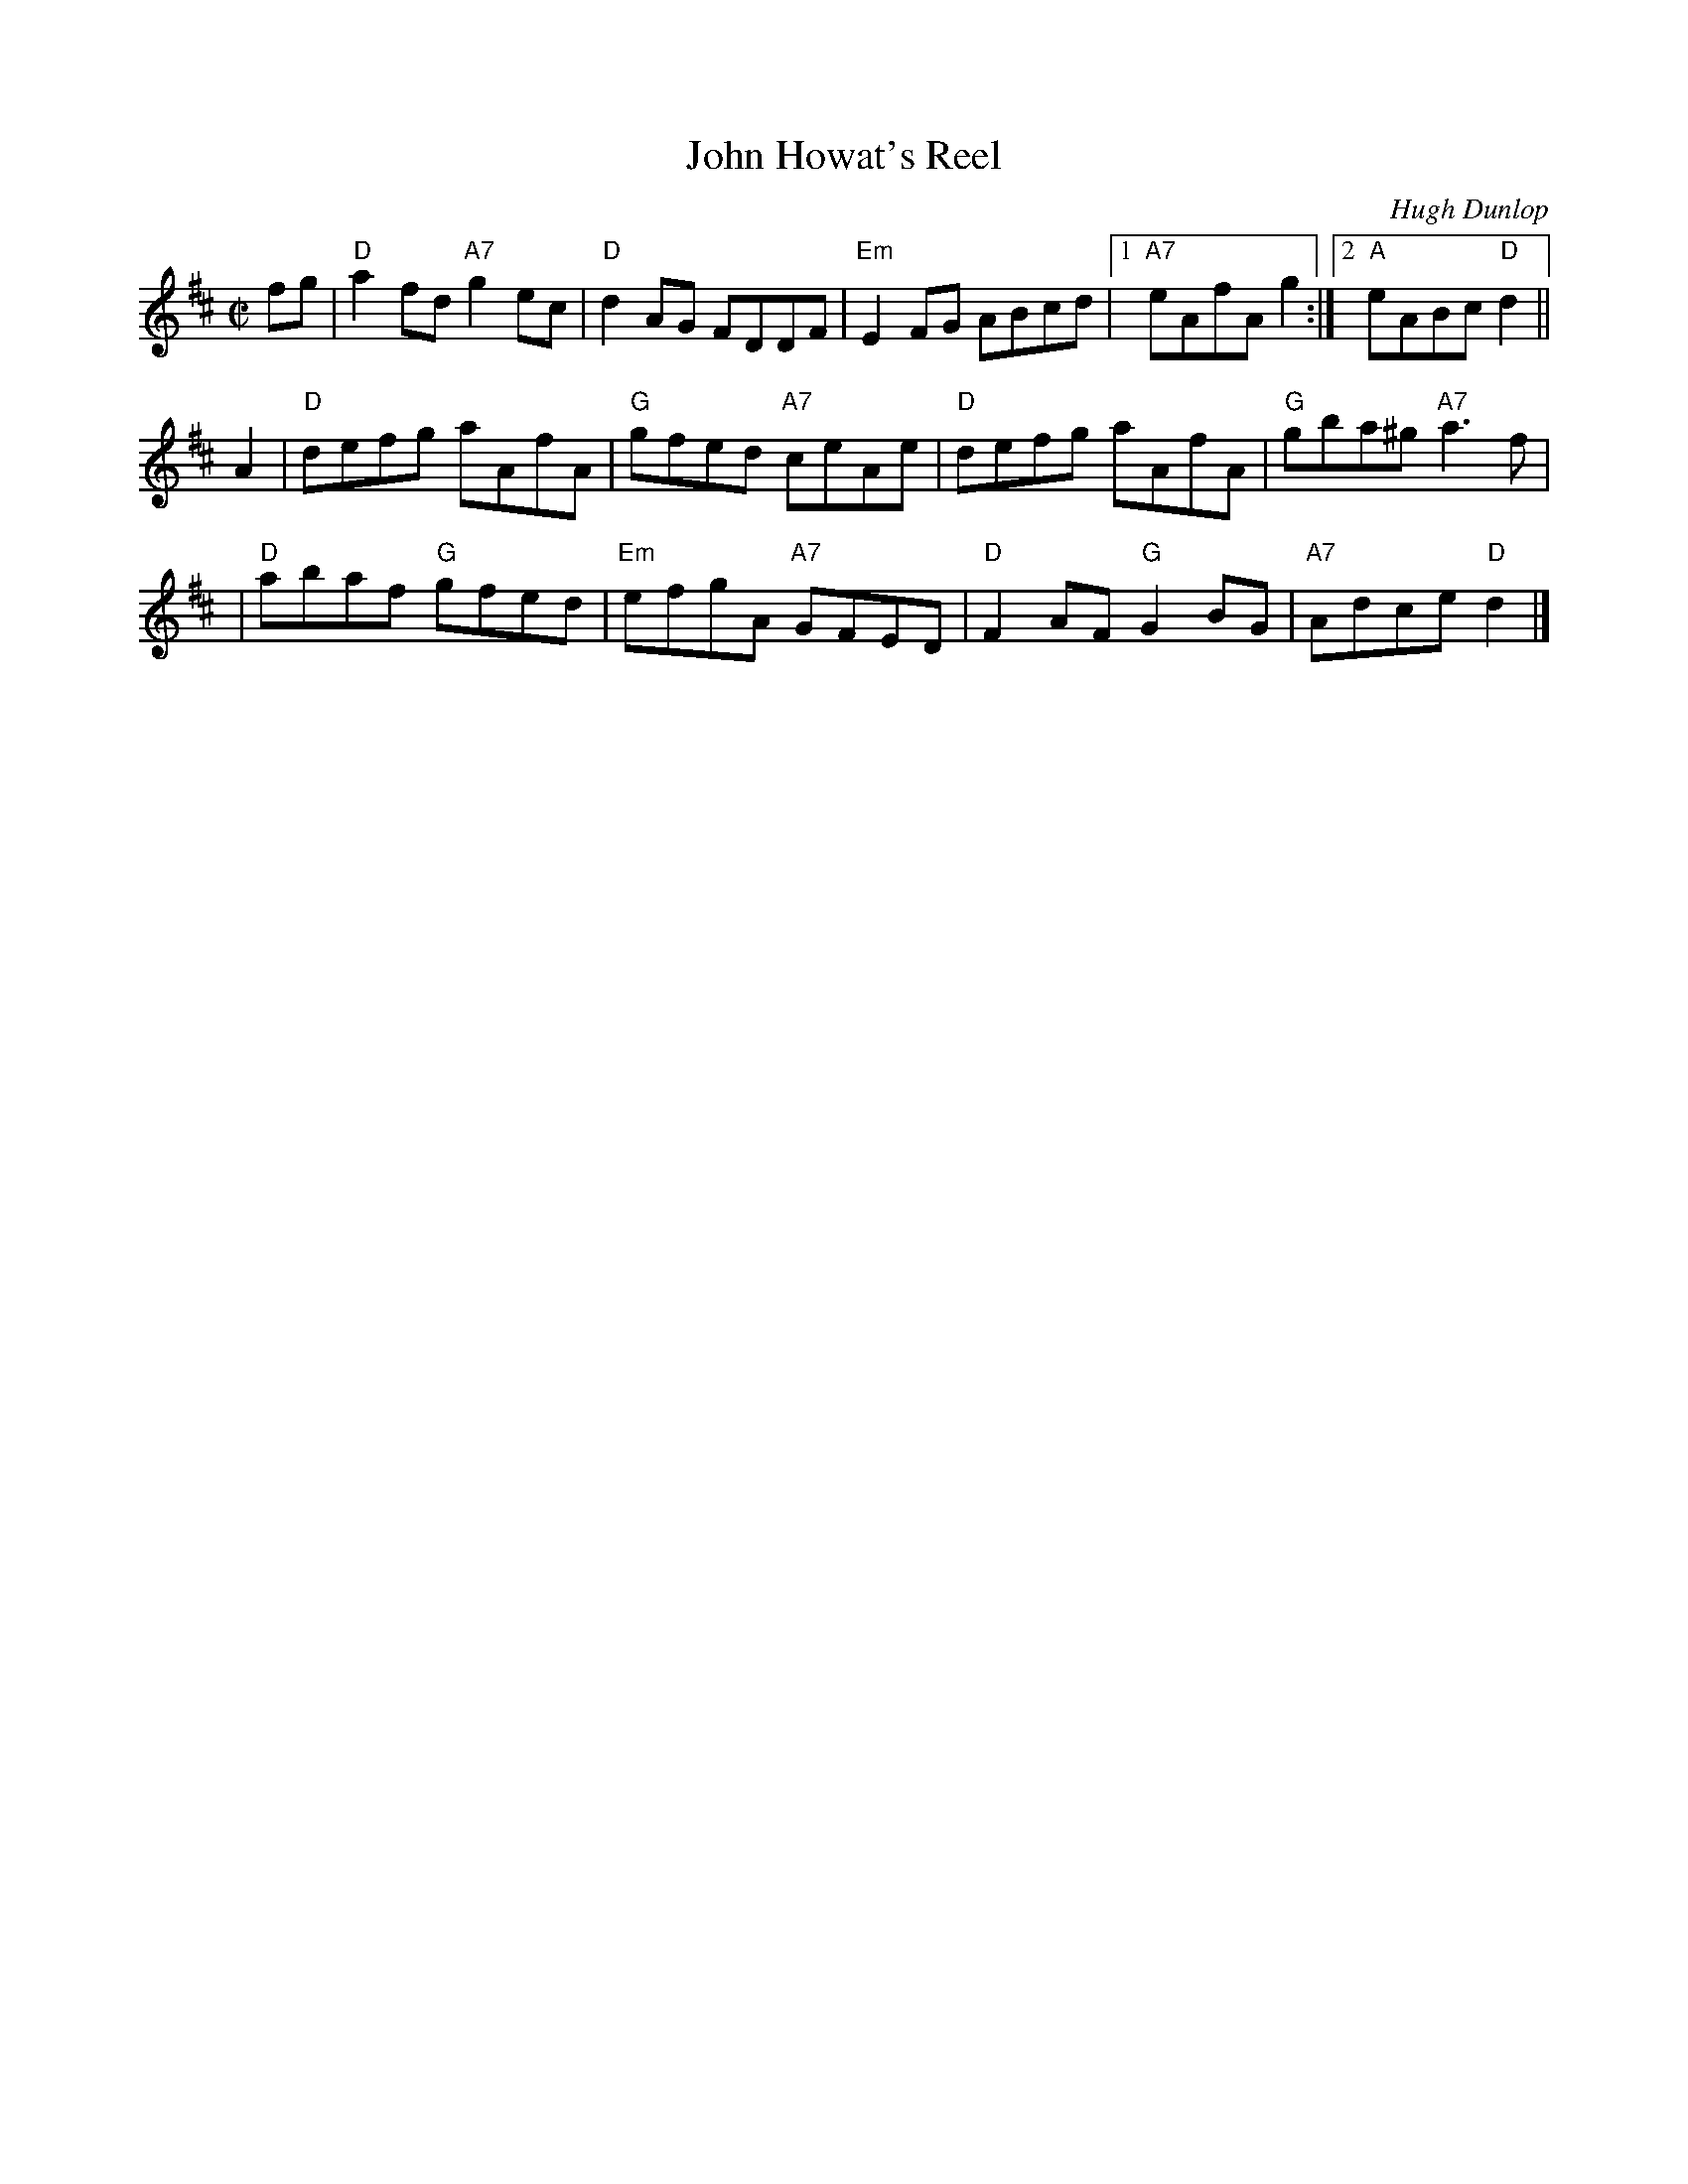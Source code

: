 X: 1
T: John Howat's Reel
C: Hugh Dunlop
R: reel
B: Kerr v.2 p.20 #173
Z: 2010 John Chambers <jc:trillian.mit.edu>
M: C|
L: 1/8
K: D
fg \
| "D"a2fd "A7"g2ec | "D"d2AG     FDDF |"Em"E2FG    ABcd |1 "A7"eAfA   g2 :|2 "A"eABc "D"d2 ||
A2 \
| "D"defg     aAfA | "G"gfed "A7"ceAe | "D"defg    aAfA |  "G"gba^g "A7"a3f |
| "D"abaf  "G"gfed |"Em"efgA "A7"GFED | "D"F2AF "G"G2BG |  "A7"Adce  "D"d2 |]
